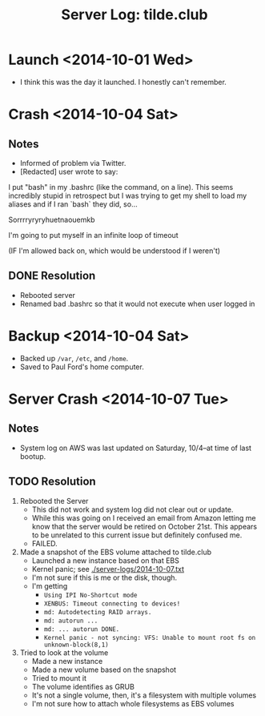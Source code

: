 #+TITLE: Server Log: tilde.club

* Launch <2014-10-01 Wed>
- I think this was the day it launched. I honestly can't remember.

* Crash <2014-10-04 Sat>
** Notes
- Informed of problem via Twitter.
- [Redacted] user wrote to say:

#+BEGIN_BLOCKQUOTE
I put "bash" in my .bashrc (like the command, on a line). This seems incredibly stupid in retrospect but I was trying to get my shell to load my aliases and if I ran `bash` they did, so...

Sorrrryryryhuetnaouemkb

I'm going to put myself in an infinite loop of timeout

(IF I'm allowed back on, which would be understood if I weren't)
#+END BLOCKQUOTE

** DONE Resolution
- Rebooted server
- Renamed bad .bashrc so that it would not execute when user logged in


* Backup <2014-10-04 Sat>
- Backed up =/var=, =/etc=, and =/home=.
- Saved to Paul Ford's home computer.


* Server Crash <2014-10-07 Tue>
** Notes
- System log on AWS was last updated on Saturday, 10/4--at time of last bootup.


** TODO Resolution

1) Rebooted the Server
   - This did not work and system log did not clear out or update.
   - While this was going on I received an email from Amazon letting me
     know that the server would be retired on October 21st. This appears
     to be unrelated to this current issue but definitely confused me.
   - FAILED.

2) Made a snapshot of the EBS volume attached to tilde.club
   - Launched a new instance based on that EBS
   - Kernel panic; see [[./server-logs/2014-10-07.txt]]
   - I'm not sure if this is me or the disk, though.
   - I'm getting
     - =Using IPI No-Shortcut mode=
     - =XENBUS: Timeout connecting to devices!=
     - =md: Autodetecting RAID arrays.=
     - =md: autorun ...=
     - =md: ... autorun DONE.=
     - =Kernel panic - not syncing: VFS: Unable to mount root fs on unknown-block(8,1)=

3) Tried to look at the volume
   - Made a new instance
   - Made a new volume based on the snapshot
   - Tried to mount it
   - The volume identifies as GRUB
   - It's not a single volume, then, it's a filesystem with multiple volumes
   - I'm not sure how to attach whole filesystems as EBS volumes
